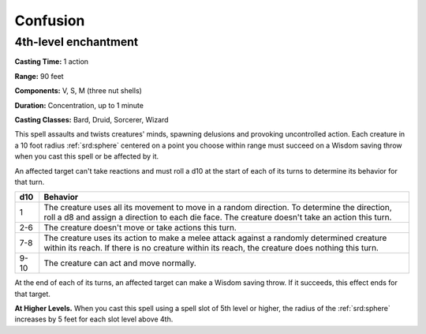 
.. _srd:confusion:

Confusion
-------------------------------------------------------------

4th-level enchantment
^^^^^^^^^^^^^^^^^^^^^

**Casting Time:** 1 action

**Range:** 90 feet

**Components:** V, S, M (three nut shells)

**Duration:** Concentration, up to 1 minute

**Casting Classes:** Bard, Druid, Sorcerer, Wizard

This spell assaults and twists creatures' minds, spawning delusions and
provoking uncontrolled action. Each creature in a 10 foot radius :ref:`srd:sphere`
centered on a point you choose within range must succeed on a Wisdom
saving throw when you cast this spell or be affected by it.

An affected target can't take reactions and must roll a d10 at the start
of each of its turns to determine its behavior for that turn.

+------+------------+
| d10  | Behavior   |
+======+============+
| 1    | The        |
|      | creature   |
|      | uses all   |
|      | its        |
|      | movement   |
|      | to move in |
|      | a random   |
|      | direction. |
|      | To         |
|      | determine  |
|      | the        |
|      | direction, |
|      | roll a d8  |
|      | and assign |
|      | a          |
|      | direction  |
|      | to each    |
|      | die face.  |
|      | The        |
|      | creature   |
|      | doesn't    |
|      | take an    |
|      | action     |
|      | this turn. |
+------+------------+
| 2-6  | The        |
|      | creature   |
|      | doesn't    |
|      | move or    |
|      | take       |
|      | actions    |
|      | this turn. |
+------+------------+
| 7-8  | The        |
|      | creature   |
|      | uses its   |
|      | action to  |
|      | make a     |
|      | melee      |
|      | attack     |
|      | against a  |
|      | randomly   |
|      | determined |
|      | creature   |
|      | within its |
|      | reach. If  |
|      | there is   |
|      | no         |
|      | creature   |
|      | within its |
|      | reach, the |
|      | creature   |
|      | does       |
|      | nothing    |
|      | this turn. |
+------+------------+
| 9-10 | The        |
|      | creature   |
|      | can act    |
|      | and move   |
|      | normally.  |
+------+------------+

At the end of each of its turns, an affected target can make a Wisdom
saving throw. If it succeeds, this effect ends for that target.

**At Higher Levels.** When you cast this spell using a spell slot of 5th
level or higher, the radius of the :ref:`srd:sphere` increases by 5 feet for each
slot level above 4th.
